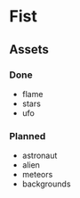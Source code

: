 * Fist

** Assets

*** Done
- flame
- stars
- ufo


*** Planned
- astronaut 
- alien
- meteors
- backgrounds
